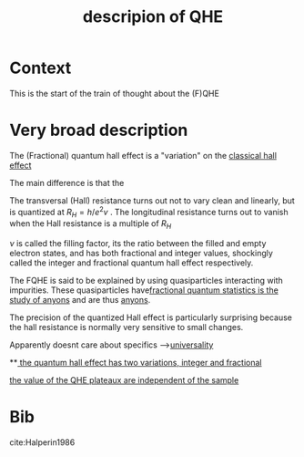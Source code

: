#+title: descripion of QHE
#+roam_tags: definition FQHE

* Context

This is the start of the train of thought about the (F)QHE


* Very broad description

The (Fractional) quantum hall effect is a "variation" on the [[file:20210218152105-classical_hall_effect.org][classical hall effect]]

[[./media/fqhe.png]]


The main difference is that the

The transversal (Hall) resistance turns out not to vary clean and linearly, but is quantized at $R_H = h/e^2v$ .
The longitudinal resistance turns out to vanish when the Hall resistance is a multiple of $R_H$

$\nu$ is called the filling factor, its the ratio between the filled and empty electron states, and has both fractional and integer values, shockingly called the integer and fractional quantum hall effect respectively.

The FQHE is said to be explained by using quasiparticles interacting with impurities. These quasiparticles have[[file:20210218152830-fractional_quantum_statistics_is_the_study_of_anyons.org][fractional quantum statistics is the study of anyons]]  and are thus [[file:20210218152909-anyons.org][anyons]].

The precision of the quantized Hall effect is particularly surprising because the hall resistance is normally very sensitive to small changes.

Apparently doesnt care about specifics -->[[file:20210218172455-universality.org][universality]]

**[[file:20210219124712-the_quantum_hall_effect_has_two_variations_integer_and_fractional.org][ the quantum hall effect has two variations, integer and fractional]]

[[file:20210311101513-the_value_of_the_qhe_plateaux_are_independent_of_the_sample.org][the value of the QHE plateaux are independent of the sample]]

* Bib

cite:Halperin1986
